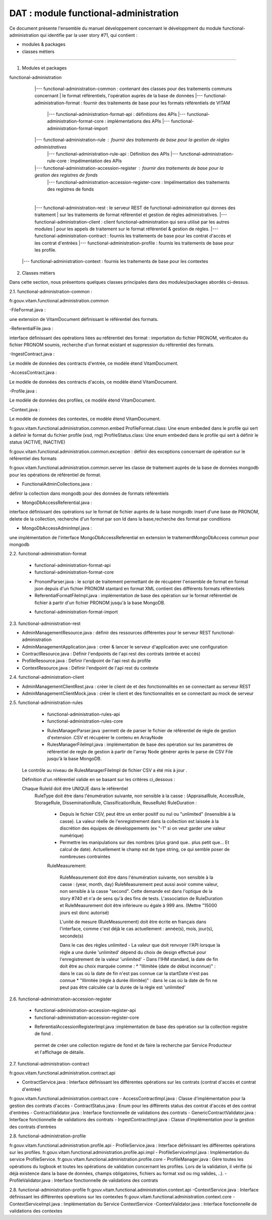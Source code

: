 DAT : module functional-administration
#######################################

Ce document présente l'ensemble du manuel développement concernant le développment du module
functional-administration qui identifie par la user story #71, qui contient :

- modules & packages
- classes métiers

--------------------------


1. Modules et packages

functional-administration

	|--- functional-administration-common : contenant des classes pour des traitements communs concernant
	|    								  le format référentiels, l'opération auprès de la base de données
	|--- functional-administration-format : fournir des traitements de base pour les formats référentiels de VITAM
				  |--- functional-administration-format-api  : définitions des APIs
				  |--- functional-administration-format-core : implémentations des APIs
				  |--- functional-administration-format-import

	|--- functional-administration-rule : fournir des traitements de base pour la gestion de règles administratives
	              |--- functional-administration-rule-api  : Définition des APIs
	              |--- functional-administration-rule-core : Impélmentation des APIs

	|--- functional-administration-accession-register : fournir des traitements de base pour la gestion des registres de fonds
	              |--- functional-administration-accession-register-core : Impélmentation des traitements des registres de fonds
	|
	|--- functional-administration-rest   : le serveur REST de functional-administration qui donnes des traitement
	|                       sur les traitements de format référentiel et gestion de règles administratives.
	|--- functional-administration-client  : client functional-administration qui sera utilisé par les autres modules
	|                       pour les appels de traitement sur le format référentiel & gestion de règles.
	|--- functional-administration-contract	: fournis les traitements de base pour les contrat d'accès et les contrat d'entrées
	|--- functional-administration-profile	: fournis les traitements de base pour les profile.
    |--- functional-administration-context  : fournis les traitements de base pour les contextes

2. Classes métiers

Dans cette section, nous présentons quelques classes principales dans des modules/packages
abordés ci-dessus.

2.1. functional-administration-common :

fr.gouv.vitam.functional.administration.common

-FileFormat.java : 

une extension de VitamDocument définissant le référentiel des formats.

-ReferentialFile.java : 

interface définissant des opérations liées au référentiel des format : importation du fichier PRONOM, vérificaton du fichier PRONOM soumis, recherche d'un format existant et suppression du référentiel des formats.

-IngestContract.java : 

Le modèle de données des contracts d'entrée, ce modèle étend VitamDocument.

-AccessContract.java : 

Le modèle de données des contracts d'accès, ce modèle étend VitamDocument.

-Profile.java : 

Le modèle de données des profiles, ce modèle étend VitamDocument.

-Context.java : 

Le modèle de données des contextes, ce modèle étend VitamDocument.


fr.gouv.vitam.functional.administration.common.embed
ProfileFormat.class: Une enum embeded dans le profile qui sert à définir le format du fichier profile (xsd, rng)
ProfileStatus.class: Une enum embeded dans le profile qui sert à définir le status (ACTIVE, INACTIVE)


fr.gouv.vitam.functional.administration.common.exception : définir des exceptions concernant de opération sur le
référentiel des formats

fr.gouv.vitam.functional.administration.common.server
les classe de traitement auprès de la base de données mongodb pour les opérations de référentiel de format.

- FunctionalAdminCollections.java : 

définir la collection dans mongodb pour des données de formats référentiels

- MongoDbAccessReferential.java : 

interface définissant des opérations sur le format de fichier auprès de la base mongodb: insert d'une base de PRONOM, delete de la collection, recherche d'un format par son Id dans la base,recherche des format par conditions

- MongoDbAccessAdminImpl.java : 

une implémentation de l'interface MongoDbAccessReferential en extension le traitementMongoDbAccess commun pour mongodb

2.2. functional-administration-format

	+ functional-administration-format-api
	+ functional-administration-format-core

	- PronomParser.java : le script de traitement permettant de de récupérer l'ensemble de format en format json depuis d'un fichier PRONOM stantard en format XML contient des différents formats référentiels
	- ReferentialFormatFileImpl.java : implémentation de base des opération sur le format référentiel de fichier à partir d'un fichier PRONOM jusqu'à la base MongoDB.

	+ functional-administration-format-import

2.3. functional-administration-rest

- AdminManagementResource.java : définir des ressources différentes pour le serveur REST functional-administration
- AdminManagementApplication.java : créer & lancer le serveur d'application avec une configuration
- ContractResource.java : Définir l'endpoints de l'api rest des contrats (entrée et accès)
- ProfileResource.java : Définir l'endpoint de l'api rest du profile
- ContextResource.java : Définir l'endpoint de l'api rest du contexte

2.4. functional-administration-client

- AdminManagementClientRest.java : créer le client de et des fonctionnalités en se connectant au serveur REST
- AdminManagementClientMock.java : créer le client et des fonctionnalités en se connectant au mock de serveur

2.5. functional-administration-rules

	+ functional-administration-rules-api
	+ functional-administration-rules-core

	- RulesManagerParser.java :permett de de parser le fichier de référentiel de règle de gestion d'extension .CSV et récupérer le contenu en ArrayNode
	- RulesManagerFileImpl.java : implémentation de base des opération sur les paramètres de référentiel de regle de gestion à partir de l'array Node générer après le parse de CSV File jusqu'à la base MongoDB.

      Le contrôle au niveau de RulesManagerFileImpl de fichier CSV a été mis à jour .

      Définition d'un référentiel valide en se basant sur les critères ci_dessous :


      Chaque RuleId doit être UNIQUE dans le référentiel
        RuleType doit être dans l'énumération suivante, non sensible à la casse : (AppraisalRule, AccessRule, StorageRule, DisseminationRule, ClassificationRule, ReuseRule)
        RuleDuration :

           * Depuis le fichier CSV, peut être un entier positif ou nul ou "unlimited" (insensible à la casse). La valeur réelle de l'enregistrement dans la collection est laissée à la discrétion des équipes de développements (ex "-1" si on veut garder une valeur numérique)
           * Permettre les manipulations sur des nombres (plus grand que.. plus petit que... Et calcul de date). Actuellement le champ est de type string, ce qui semble poser de nombreuses contraintes

           RuleMeasurement:

             RuleMeasurement doit être dans l'énumération suivante, non sensible à la casse : (year, month, day)
             RuleMeasurement peut aussi avoir comme valeur, non sensible à la casse "second". Cette demande est dans l'optique de la story #740 et n'a de sens qu'à des fins de tests.
             L'association de RuleDuration et RuleMeasurement doit être inférieure ou égale à 999 ans. (Mettre "15000 jours est donc autorisé)

             L'unité de mesure (RuleMeasurement) doit être écrite en français dans l'interface, comme c'est déjà le cas actuellement : année(s), mois, jour(s), seconde(s)

             Dans le cas des règles unlimited
             - La valeur que doit renvoyer l'API lorsque la règle a une durée 'unlimited' dépend du choix de design effectué pour l'enregistrement de la valeur 'unlimited'
             - Dans l'IHM standard, la date de fin doit être au choix marquée comme :
             * "Illimitée (date de début inconnue)" : dans le cas où la date de fin n'est pas connue car la startDate n'est pas connue
             * "Illimitée (règle à durée illimitée)" : dans le cas où la date de fin ne peut pas être calculée car la durée de la règle est 'unlimited'

2.6. functional-administration-accession-register

	+ functional-administration-accession-register-api
	+ functional-administration-accession-register-core
	- ReferentialAccessionRegisterImpl.java :implémentation de base des opération sur la collection registre de fond .
	 permet de créer une collection registre de fond et de faire la recherche par Service Producteur
	 et l'affichage de détaile.

2.7. functional-administration-contract

fr.gouv.vitam.functional.administration.contract.api

- ContractService.java :   Interface définissant les différentes opérations sur les contrats (contrat d'accès et contrat d'entrée)
fr.gouv.vitam.functional.administration.contract.core
- AccessContractImpl.java : Classe d'implémentation pour la gestion des contrats d'accès
- ContractStatus.java : Enum pour les différents status des contrat d'accès et des contrat d'entrées
- ContractValidator.java : Interface fonctionnelle de validations des contrats
- GenericContractValidator.java : Interface fonctionnelle de validations des contrats
- IngestContractImpl.java : Classe d'implémentation pour la gestion des contrats d'entrées


2.8. functional-administration-profile

fr.gouv.vitam.functional.administration.profile.api
- ProfileService.java :   Interface définissant les différentes opérations sur les profiles.
fr.gouv.vitam.functional.administration.profile.api.impl
- ProfileServiceImpl.java :   Implémentation du service ProfileService.
fr.gouv.vitam.functional.administration.profile.core
- ProfileManager.java : Gère toutes les opérations du logbook et toutes les opérations de validation concernant les profiles. Lors de la validation, il vérifie (si déjà existence dans la base de données, champs obligatoires, fichiers au format xsd ou rng valides, ..).
- ProfileValidator.java : Interface fonctionnelle de validations des contrats

2.8. functional-administration-profile
fr.gouv.vitam.functional.administration.context.api
-ContextService.java : Interface définissant les différentes opérations sur les contextes
fr.gouv.vitam.functional.administration.context.core
-ContextServiceImpl.java : Implémentation du Service ContextService
-ContextValidator.java : Interface fonctionnelle de validations des contextes